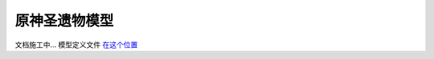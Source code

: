 原神圣遗物模型
========================

文档施工中... 模型定义文件 `在这个位置 <https://github.com/OneBST/GGanalysis/blob/main/GGanalysis/games/genshin_impact/artifact_model.py>`_